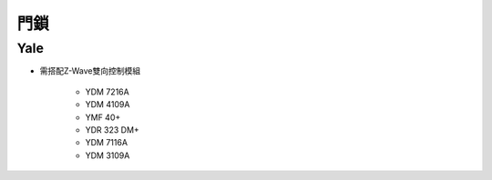 .. _doorlock:

====
門鎖
====

----
Yale
----
* 需搭配Z-Wave雙向控制模組

   * YDM 7216A
   * YDM 4109A
   * YMF 40+
   * YDR 323 DM+
   * YDM 7116A
   * YDM 3109A
